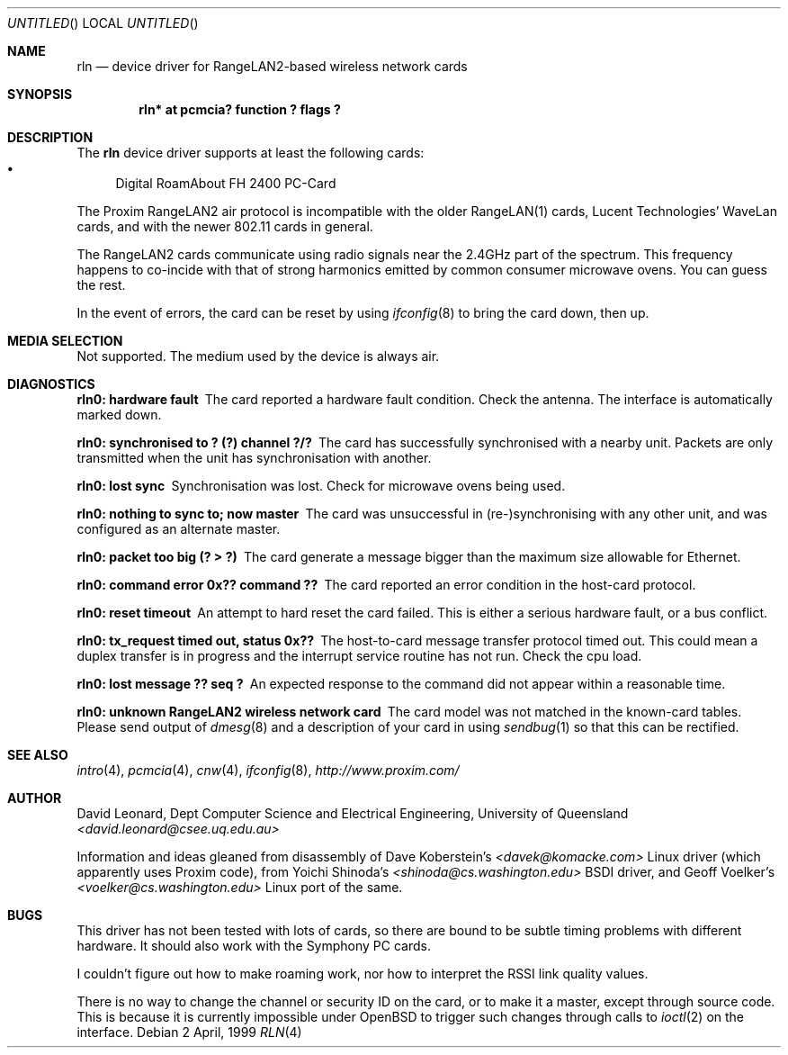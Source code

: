.\"	$OpenBSD: rln.4,v 1.1 1999/06/21 23:40:43 d Exp $
.Dd 2 April, 1999
.Os
.Dt RLN 4
.Sh NAME
.Nm rln
.Nd device driver for RangeLAN2-based wireless network cards
.Sh SYNOPSIS
.\" .Cd "rln0 at isa? port ? irq ? flags ?"
.\" .Cd "rln* at isapnp? flags ?"
.Cd "rln* at pcmcia? function ? flags ?"
.Sh DESCRIPTION
The
.Nm
device driver supports at least the following cards:
.Bl -bullet -compact
.\" .It
.\" RangeLAN2 ISA
.\" .It
.\" RangeLAN2 630x series Mini ISA
.\" .It
.\" RangeLAN2 633x series Micro design-in module
.\" .It
.\" RangeLAN2 and Symphony PC Cards
.\" .It
.\" Symphony PnP ISA Card
.It
Digital RoamAbout FH 2400 PC-Card
.El
.Pp
The Proxim RangeLAN2 air protocol is incompatible with the older 
RangeLAN(1) cards, Lucent Technologies' WaveLan cards, and with
the newer 802.11 cards in general.
.Pp
The RangeLAN2 cards communicate using radio signals near the 2.4GHz 
part of the spectrum.
This frequency happens to co-incide with that of strong harmonics emitted 
by common consumer microwave ovens. You can guess the rest.
.\" .Sh CONFIGURATION
.\" Because there is no reliable way to determine between 
.\" the different types of cards listed above, 
.\" the following flags can be specified in the kernel config file:
.\" .Pp
.\" .Bl -tag -offset indent -width 10n -compact
.\" .It RangeLAN2 630x series (Mini ISA)
.\" .Cd flags 1
.\" .It RangeLAN2 633x series (Micro ISA)
.\" .Cd flags 3
.\" .It Symphony PnP ISA
.\" .Cd flags 3
.\" .El
.\" .Pp
.\" Flags can be omitted for devices not listed here, and PC-Card devices.
.Pp
In the event of errors, the card can be reset by using
.Xr ifconfig 8
to bring the card down, then up.
.Sh MEDIA SELECTION
Not supported.
The medium used by the device is always air.
.Sh DIAGNOSTICS
.Bl -diag
.It "rln0: hardware fault"
The card reported a hardware fault condition. Check the antenna.
The interface is automatically marked down.
.It "rln0: synchronised to ? (?) channel ?/?"
The card has successfully synchronised with a nearby unit.
Packets are only transmitted when the unit has synchronisation with
another.
.It "rln0: lost sync"
Synchronisation was lost. Check for microwave ovens being used.
.It "rln0: nothing to sync to; now master"
The card was unsuccessful in (re-)synchronising with any other unit, 
and was configured as an alternate master.
.It "rln0: packet too big (? > ?)"
The card generate a message bigger than the maximum size allowable for Ethernet.
.It "rln0: command error 0x?? command ??"
The card reported an error condition in the host-card protocol.
.It "rln0: reset timeout"
An attempt to hard reset the card failed. This is either a serious hardware
fault, or a bus conflict.
.It "rln0: tx_request timed out, status 0x??"
The host-to-card message transfer protocol timed out. This could mean
a duplex transfer is in progress and the interrupt service routine has not
run. Check the cpu load.
.It "rln0: lost message ?? seq ?"
An expected response to the command did not appear within a reasonable time.
.It "rln0: unknown RangeLAN2 wireless network card"
The card model was not matched in the known-card tables. 
Please send output of
.Xr dmesg 8
and a description of your card in using
.Xr sendbug 1
so that this can be rectified.
.El
.Sh SEE ALSO
.Xr intro 4 ,
.\" .Xr isa 4 ,
.\" .Xr isapnp 4 ,
.Xr pcmcia 4 ,
.Xr cnw 4 ,
.Xr ifconfig 8 ,
.Pa "http://www.proxim.com/"
.Sh AUTHOR
David Leonard, 
Dept Computer Science and Electrical Engineering, University of Queensland
.Pa "<david.leonard@csee.uq.edu.au>"
.Pp
Information and ideas gleaned from disassembly of Dave Koberstein's 
.Pa "<davek@komacke.com>"
Linux driver (which apparently uses Proxim code),
from Yoichi Shinoda's
.Pa "<shinoda@cs.washington.edu>"
BSDI driver, and
Geoff Voelker's
.Pa "<voelker@cs.washington.edu>"
Linux port of the same.
.Sh BUGS
This driver has not been tested with lots of cards, so there are bound
to be subtle timing problems with different hardware. 
It should also work with the Symphony PC cards.
.Pp
I couldn't figure out how to make roaming work, nor how to interpret
the RSSI link quality values.
.Pp
There is no way to change the channel or security ID on the card, or
to make it a master, except through source code. 
This is because it is currently impossible under
OpenBSD to trigger such changes through calls to
.Xr ioctl 2
on the interface.

